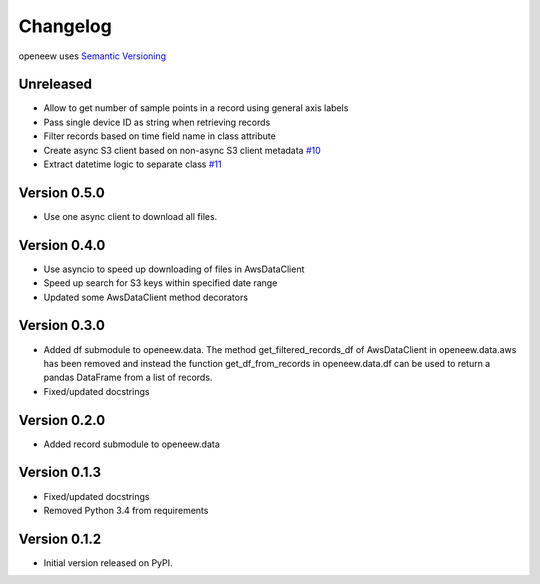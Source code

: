 =========
Changelog
=========

openeew uses `Semantic Versioning <http://semver.org/>`_

Unreleased
=============
- Allow to get number of sample points in a record using general axis labels
- Pass single device ID as string when retrieving records
- Filter records based on time field name in class attribute
- Create async S3 client based on non-async S3 client metadata `#10 <https://github.com/grillo/openeew-python/pull/10>`_
- Extract datetime logic to separate class `#11 <https://github.com/grillo/openeew-python/pull/11>`_

Version 0.5.0
=============
- Use one async client to download all files.

Version 0.4.0
=============
- Use asyncio to speed up downloading of files in AwsDataClient
- Speed up search for S3 keys within specified date range
- Updated some AwsDataClient method decorators

Version 0.3.0
=============
- Added df submodule to openeew.data.
  The method get_filtered_records_df of AwsDataClient in openeew.data.aws
  has been removed and instead the function get_df_from_records in
  openeew.data.df can be used to return a pandas DataFrame
  from a list of records.
- Fixed/updated docstrings

Version 0.2.0
=============
- Added record submodule to openeew.data

Version 0.1.3
=============
- Fixed/updated docstrings
- Removed Python 3.4 from requirements

Version 0.1.2
=============

- Initial version released on PyPI.
